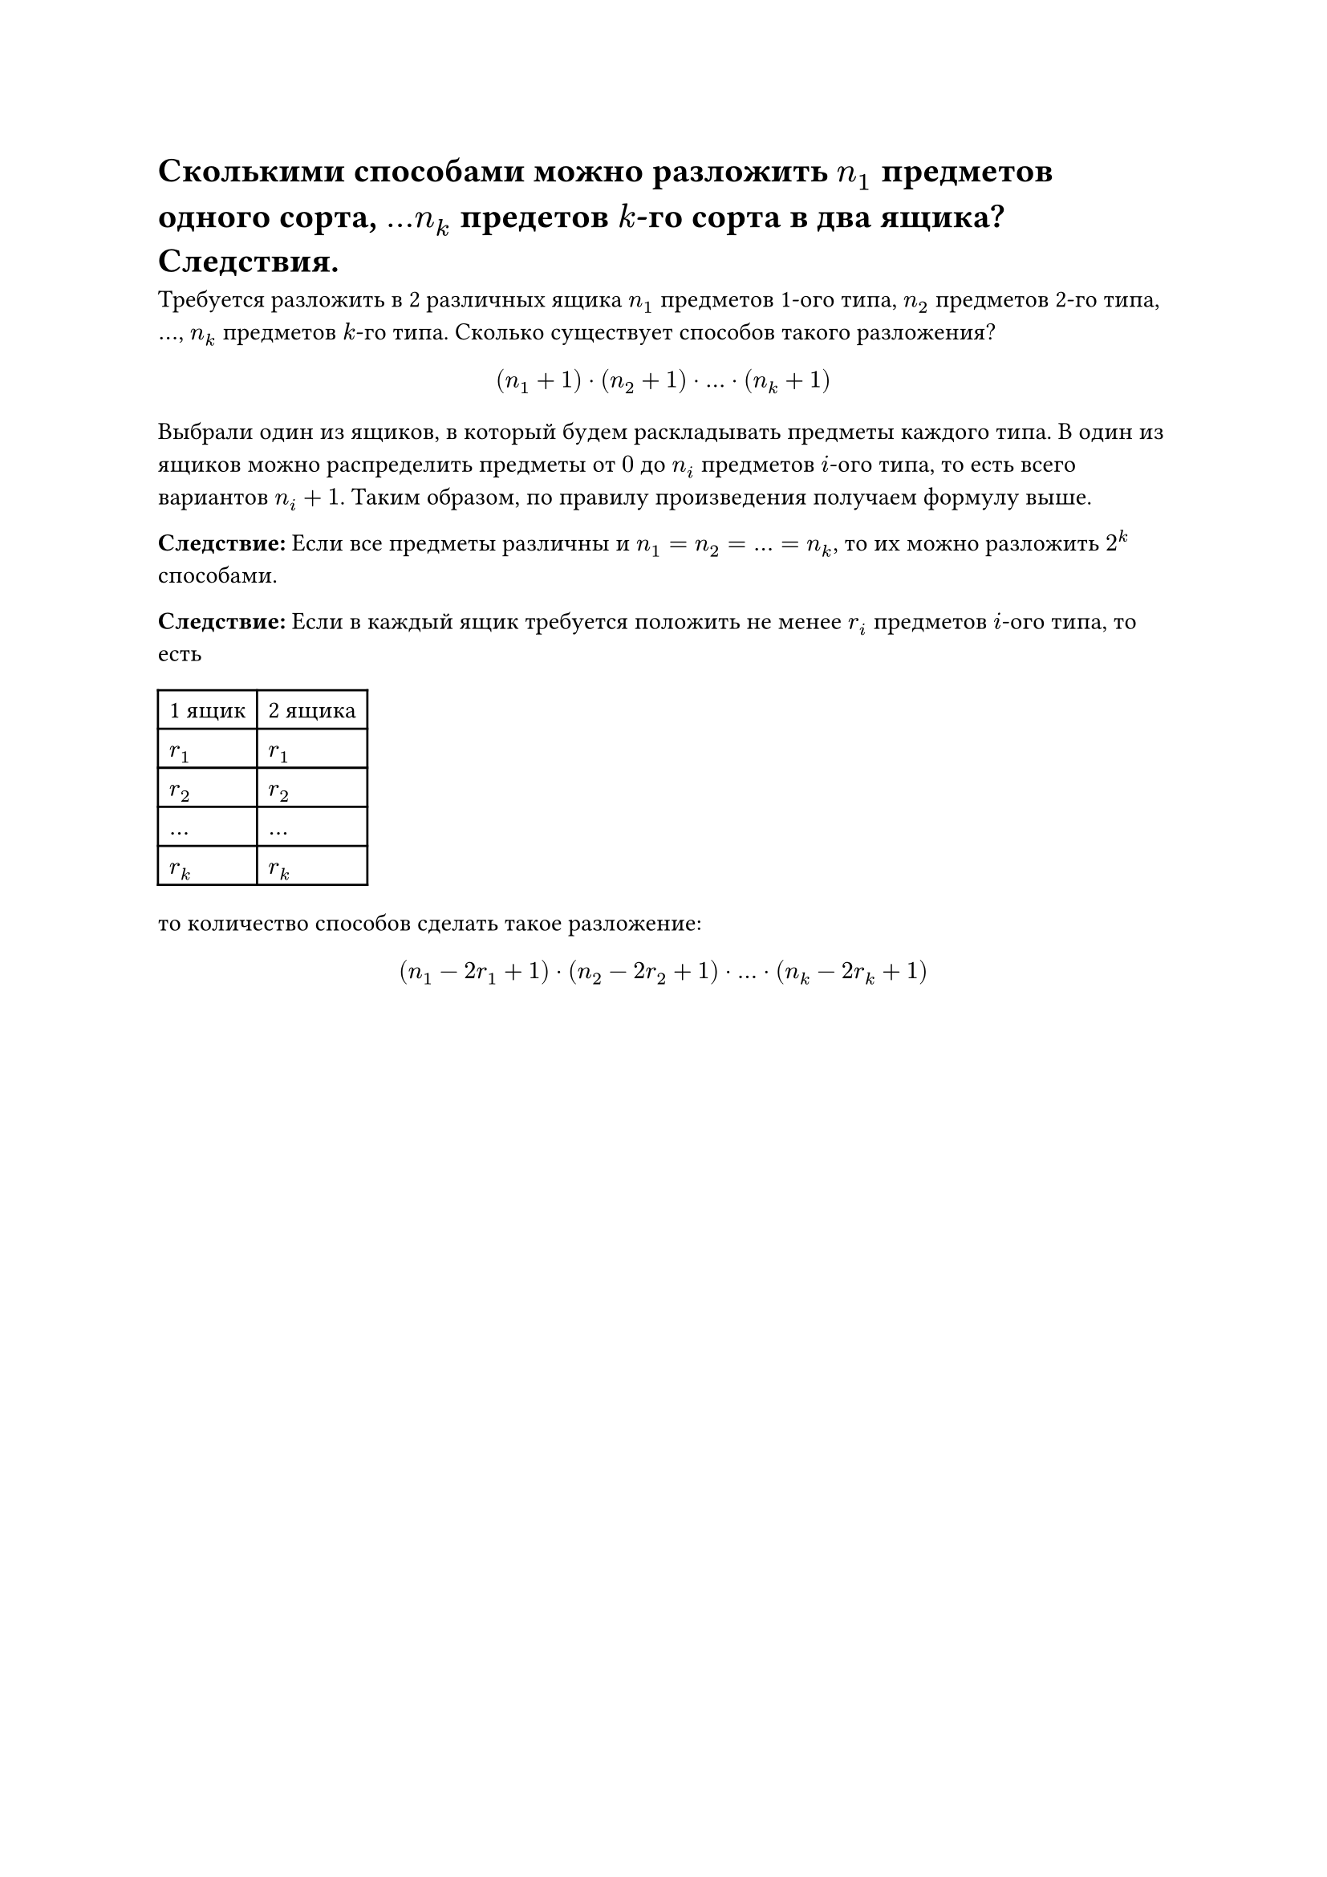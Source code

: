 = Сколькими способами можно разложить $n_1$ предметов одного сорта, $dots n_k$ предетов $k$-го сорта в два ящика? Следствия.
Требуется разложить в 2 различных ящика $n_1$ предметов 1-ого типа, $n_2$ предметов 2-го типа, $dots$, $n_k$ предметов $k$-го типа. Сколько существует способов такого разложения?

$
(n_1 + 1) dot (n_2 + 1) dot dots dot (n_k + 1)
$

Выбрали один из ящиков, в который будем раскладывать предметы каждого типа. В один из ящиков можно распределить предметы от $0$ до $n_i$ предметов $i$-ого типа, то есть всего вариантов $n_i + 1$. Таким образом, по правилу произведения получаем формулу выше.

*Следствие:* Если все предметы различны и $n_1 = n_2 = dots = n_k$, то их можно разложить $2^k$ способами.

*Следствие:* Если в каждый ящик требуется положить не менее $r_i$ предметов $i$-ого типа, то есть

#table(
	columns: 2,
	table.header(
		[1 ящик], [2 ящика],
	),
	[$r_1$], [$r_1$],
	[$r_2$], [$r_2$],
	[$dots$],[$dots$],
	[$r_k$], [$r_k$],
)

то количество способов сделать такое разложение:

$
(n_1 - 2 r_1 + 1) dot (n_2 - 2 r_2 + 1) dot dots dot (n_k - 2 r_k + 1)
$
